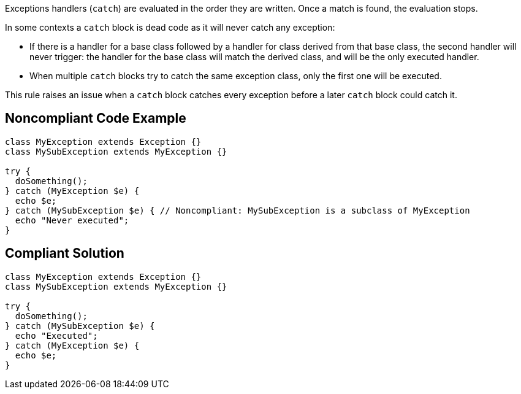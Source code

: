 Exceptions handlers (``++catch++``) are evaluated in the order they are written. Once a match is found, the evaluation stops.


In some contexts a ``++catch++`` block is dead code as it will never catch any exception:

* If there is a handler for a base class followed by a handler for class derived from that base class, the second handler will never trigger: the handler for the base class will match the derived class, and will be the only executed handler.
* When multiple ``++catch++`` blocks try to catch the same exception class, only the first one will be executed.

This rule raises an issue when a ``++catch++`` block catches every exception before a later ``++catch++`` block could catch it.

== Noncompliant Code Example

----
class MyException extends Exception {}
class MySubException extends MyException {}

try {
  doSomething();
} catch (MyException $e) {
  echo $e;
} catch (MySubException $e) { // Noncompliant: MySubException is a subclass of MyException
  echo "Never executed";
}
----

== Compliant Solution

----
class MyException extends Exception {}
class MySubException extends MyException {}

try {
  doSomething();
} catch (MySubException $e) {
  echo "Executed";
} catch (MyException $e) {
  echo $e;
}
----
